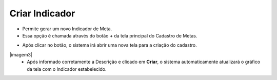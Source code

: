 Criar Indicador
###############
- Permite gerar um novo Indicador de Meta.

- Essa opção é chamada através do botão **+** da tela principal do Cadastro de Metas.

|imagem2|

- Após clicar no botão, o sistema irá abrir uma nova tela para a criação do cadastro.

|imagem3|
   * Após informado corretamente a Descrição e clicado em **Criar**, o sistema automaticamente atualizará o gráfico da tela com o Indicador estabelecido.

.. |imagem2| image:: imagens/Metas_2.png

.. |imagem5| image:: imagens/Metas_5.png
